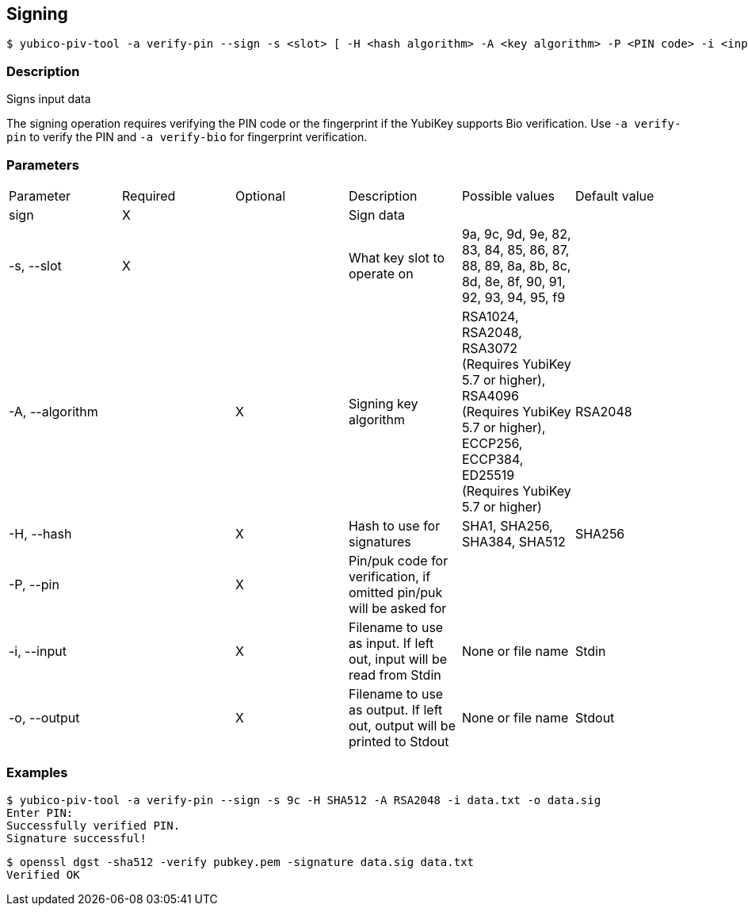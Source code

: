 == Signing
    $ yubico-piv-tool -a verify-pin --sign -s <slot> [ -H <hash algorithm> -A <key algorithm> -P <PIN code> -i <input data file> -o <signature file> ]

=== Description
Signs input data

The signing operation requires verifying the PIN code or the fingerprint if the YubiKey supports Bio verification.
Use `-a verify-pin` to verify the PIN and `-a verify-bio` for fingerprint verification.

=== Parameters

|===================================
|Parameter         | Required | Optional | Description | Possible values | Default value
|sign              | X | | Sign data | |

|-s, --slot        | X | | What key slot to operate on | 9a, 9c, 9d, 9e, 82, 83, 84, 85, 86, 87, 88, 89,
                                                          8a, 8b, 8c, 8d, 8e, 8f, 90, 91, 92, 93, 94, 95, f9 |
|-A, --algorithm   | | X | Signing key algorithm | RSA1024, RSA2048, RSA3072 (Requires YubiKey 5.7 or higher), RSA4096 (Requires YubiKey 5.7 or higher), ECCP256, ECCP384, ED25519 (Requires YubiKey 5.7 or higher) | RSA2048
|-H, --hash        | | X | Hash to use for signatures | SHA1, SHA256, SHA384, SHA512 | SHA256
|-P, --pin         | | X | Pin/puk code for verification, if omitted pin/puk will be asked for | |
|-i, --input       | | X | Filename to use as input. If left out, input will be read from Stdin | None or file name | Stdin
|-o, --output      | | X | Filename to use as output. If left out, output will be printed to Stdout | None or file name | Stdout
|===================================

=== Examples

    $ yubico-piv-tool -a verify-pin --sign -s 9c -H SHA512 -A RSA2048 -i data.txt -o data.sig
    Enter PIN:
    Successfully verified PIN.
    Signature successful!

    $ openssl dgst -sha512 -verify pubkey.pem -signature data.sig data.txt
    Verified OK